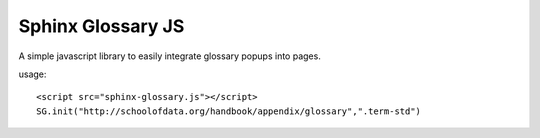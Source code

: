 Sphinx Glossary JS
==================

A simple javascript library to easily integrate glossary popups into pages.

usage::

 <script src="sphinx-glossary.js"></script>
 SG.init("http://schoolofdata.org/handbook/appendix/glossary",".term-std")


